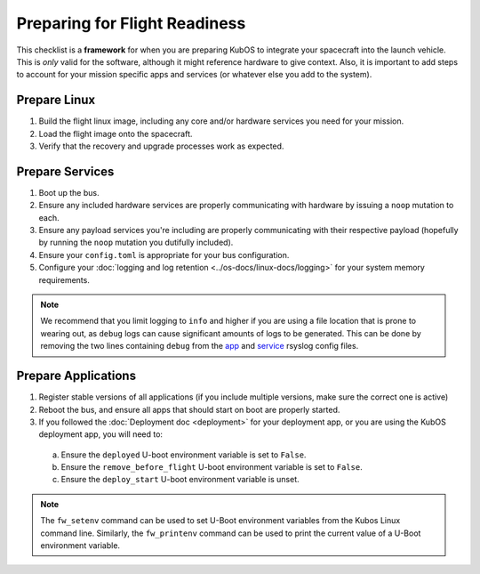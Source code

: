 Preparing for Flight Readiness
==============================

This checklist is a **framework** for when you are preparing KubOS to integrate your spacecraft into the launch vehicle.
This is *only* valid for the software, although it might reference hardware to give context.
Also, it is important to add steps to account for your mission specific apps and services (or whatever else you add to the system).

Prepare Linux
-------------

1. Build the flight linux image, including any core and/or hardware services you need for your mission.
2. Load the flight image onto the spacecraft.
3. Verify that the recovery and upgrade processes work as expected.

Prepare Services
----------------

1. Boot up the bus.
2. Ensure any included hardware services are properly communicating with hardware by issuing a ``noop`` mutation to each.
3. Ensure any payload services you're including are properly communicating with their respective payload (hopefully by running the ``noop`` mutation you dutifully included).
4. Ensure your ``config.toml`` is appropriate for your bus configuration.
5. Configure your :doc:`logging and log retention <../os-docs/linux-docs/logging>` for your system memory requirements.

.. note::
  We recommend that you limit logging to ``info`` and higher if you are using a file location that is prone to wearing out, as ``debug`` logs can cause significant amounts of logs to be generated.
  This can be done by removing the two lines containing ``debug`` from the
  `app <https://github.com/kubos/kubos-linux-build/blob/master/common/overlay/etc/rsyslog.d/kubos-apps.conf>`__ and
  `service <https://github.com/kubos/kubos-linux-build/blob/master/common/overlay/etc/rsyslog.d/kubos-services.conf>`__ rsyslog config files.


Prepare Applications
--------------------

1. Register stable versions of all applications (if you include multiple versions, make sure the correct one is active)
2. Reboot the bus, and ensure all apps that should start on boot are properly started.
3. If you followed the :doc:`Deployment doc <deployment>` for your deployment app, or you are using the KubOS deployment app, you will need to:
  a. Ensure the ``deployed`` U-boot environment variable is set to ``False``.
  b. Ensure the ``remove_before_flight`` U-boot environment variable is set to ``False``.
  c. Ensure the ``deploy_start`` U-boot environment variable is unset.

.. note:: The ``fw_setenv`` command can be used to set U-Boot environment variables from the Kubos Linux command line. Similarly, the ``fw_printenv`` command can be used to print the current value of a U-Boot environment variable.
